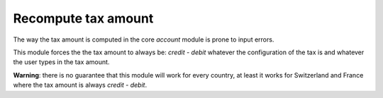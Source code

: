 Recompute tax amount
====================

The way the tax amount is computed in the core `account` module is prone
to input errors.

This module forces the the tax amount to always be: `credit - debit`
whatever the configuration of the tax is and whatever the user types in
the tax amount.

**Warning**: there is no guarantee that this module will work for every
country, at least it works for Switzerland and France where the tax
amount is always `credit - debit`.

